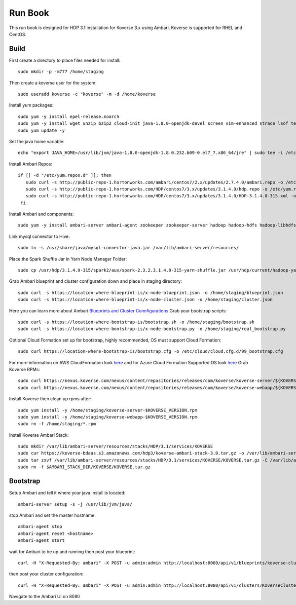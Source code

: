 .. _Run book:

Run Book
=============

This run book is designed for HDP 3.1 installation for Koverse 3.x using Ambari. Koverse is supported for RHEL and CentOS.


Build
^^^^^^^
First create a directory to place files needed for install::

  sudo mkdir -p -m777 /home/staging

Then create a koverse user for the system::

  sudo useradd koverse -c "koverse" -m -d /home/koverse

Install yum packages::

  sudo yum -y install epel-release.noarch
  sudo yum -y install wget unzip bzip2 cloud-init java-1.8.0-openjdk-devel screen vim-enhanced strace lsof tesseract rpcbind openssl-devel redhat-rpm-config augeas-libs dialog libffi-devel gcc-c++ bind-utils git
  sudo yum update -y

Set the java home variable::

  echo "export JAVA_HOME=/usr/lib/jvm/java-1.8.0-openjdk-1.8.0.232.b09-0.el7_7.x86_64/jre" | sudo tee -i /etc/profile.d/java.sh

Install Ambari Repos::

 if [[ -d "/etc/yum.repos.d" ]]; then
    sudo curl -s http://public-repo-1.hortonworks.com/ambari/centos7/2.x/updates/2.7.4.0/ambari.repo -o /etc/yum.repos.d/ambari.repo
    sudo curl -s http://public-repo-1.hortonworks.com/HDP/centos7/3.x/updates/3.1.4.0/hdp.repo -o /etc/yum.repos.d/hdp.repo
    sudo curl -s http://public-repo-1.hortonworks.com/HDP/centos7/3.x/updates/3.1.4.0/HDP-3.1.4.0-315.xml -o /home/staging/HDP-3.1.4.0-315.xml
  fi
Install Ambari and components::

  sudo yum -y install ambari-server ambari-agent zookeeper zookeeper-server hadoop hadoop-hdfs hadoop-libhdfs hadoop-yarn hadoop-mapreduce hadoop-client openssl hive hive-jdbc hive-hcatalog hive-webhcat hive-webhcat-server hive-hcatalog-server hive-server2 hive-metastore hive_warehouse_connector spark2 spark2-master spark2-python spark2-worker spark2-yarn-shuffle accumulo zeppelin hbase livy2 spark_schema_registry libtirpc snappy-devel python34-tkinter python-virtualenv python-tools python34-pip spark_schema_registry mysql-connector-java unzip hdp-select ambari-metrics-collector ambari-metrics-monitor ambari-metrics-hadoop-sink python-kerberos ambari-metrics-grafana mariadb-server pig datafu tez spark-atlas-connector

Link mysql connector to Hive::

  sudo ln -s /usr/share/java/mysql-connector-java.jar /var/lib/ambari-server/resources/

Place the Spark Shuffle Jar in Yarn Node Manager Folder::

  sudo cp /usr/hdp/3.1.4.0-315/spark2/aux/spark-2.3.2.3.1.4.0-315-yarn-shuffle.jar /usr/hdp/current/hadoop-yarn-nodemanager/lib/.


Grab Ambari blueprint and cluster configuration down and place in staging directory::

    sudo curl -s https://location-where-blueprint-is/x-node-blueprint.json -o /home/staging/blueprint.json
    sudo curl -s https://location-where-blueprint-is/x-node-cluster.json -o /home/staging/cluster.json

Here you can learn more about Ambari `Blueprints and Cluster Connfigurations <https://cwiki.apache.org/confluence/display/AMBARI/Blueprints>`_
Grab your bootstrap scripts::

    sudo curl -s https://location-where-bootstrap-is/bootstrap.sh -o /home/staging/bootstrap.sh
    sudo curl -s https://location-where-bootstrap-is/x-node-bootstrap.py -o /home/staging/real_bootstrap.py

Optional Cloud Formation set up for bootstrap, highly recommended, OS must support Cloud Formation::

  sudo curl https://location-where-bootstrap-is/bootstrap.cfg -o /etc/cloud/cloud.cfg.d/99_bootstrap.cfg


For more information on AWS CloudFormation look `here <https://docs.aws.amazon.com/AWSCloudFormation/latest/UserGuide/GettingStarted.Walkthrough.html>`_ and for Azure Cloud Formation Supported OS look `here <https://docs.microsoft.com/en-us/azure/virtual-machines/linux/using-cloud-init>`_
Grab Koverse RPMs::

  sudo curl https://nexus.koverse.com/nexus/content/repositories/releases/com/koverse/koverse-server/${KOVERSE_VERSION}/koverse-server-${KOVERSE_VERSION}.rpm -o /home/staging/koverse-server-${KOVERSE_VERSION}.rpm
  sudo curl https://nexus.koverse.com/nexus/content/repositories/releases/com/koverse/koverse-webapp/${KOVERSE_VERSION}/koverse-webapp-${KOVERSE_VERSION}.rpm -o /home/staging/koverse-webapp-${KOVERSE_VERSION}.rpm

Install Koverse then clean up rpms after::

    sudo yum install -y /home/staging/koverse-server-$KOVERSE_VERSION.rpm
    sudo yum install -y /home/staging/koverse-webapp-$KOVERSE_VERSION.rpm
    sudo rm -f /home/staging/*.rpm
Install Koverse Ambari Stack::

  sudo mkdir /var/lib/ambari-server/resources/stacks/HDP/3.1/services/KOVERSE
  sudo cur https://koverse-bdaas.s3.amazonaws.com/hdp3/koverse-ambari-stack-3.0.tar.gz -o /var/lib/ambari-server/resources/stacks/HDP/3.1/services/KOVERSE/KOVERSE.tar.gz
  sudo tar zxvf /var/lib/ambari-server/resources/stacks/HDP/3.1/services/KOVERSE/KOVERSE.tar.gz -C /var/lib/ambari-server/resources/stacks/HDP/3.1/services/KOVERSE
  sudo rm -f $AMBARI_STACK_DIR/KOVERSE/KOVERSE.tar.gz

Bootstrap
^^^^^^^^^^^
Setup Ambari and tell it where your java install is located::

  ambari-server setup -s -j /usr/lib/jvm/java/

stop Ambari and set the master hostname::

  ambari-agent stop
  ambari-agent reset <hostname>
  ambari-agent start

wait for Ambari to be up and running then post your blueprint::

  curl -H "X-Requested-By: ambari" -X POST -u admin:admin http://localhost:8080/api/v1/blueprints/koverse-cluster -d /home/staging/blueprint.json
then post your cluster configuration::

  curl -H "X-Requested-By: ambari" -X POST -u admin:admin http://localhost:8080/api/v1/clusters/KoverseCluster -d /home/staging/cluster.json
Navigate to the Ambari UI on 8080
